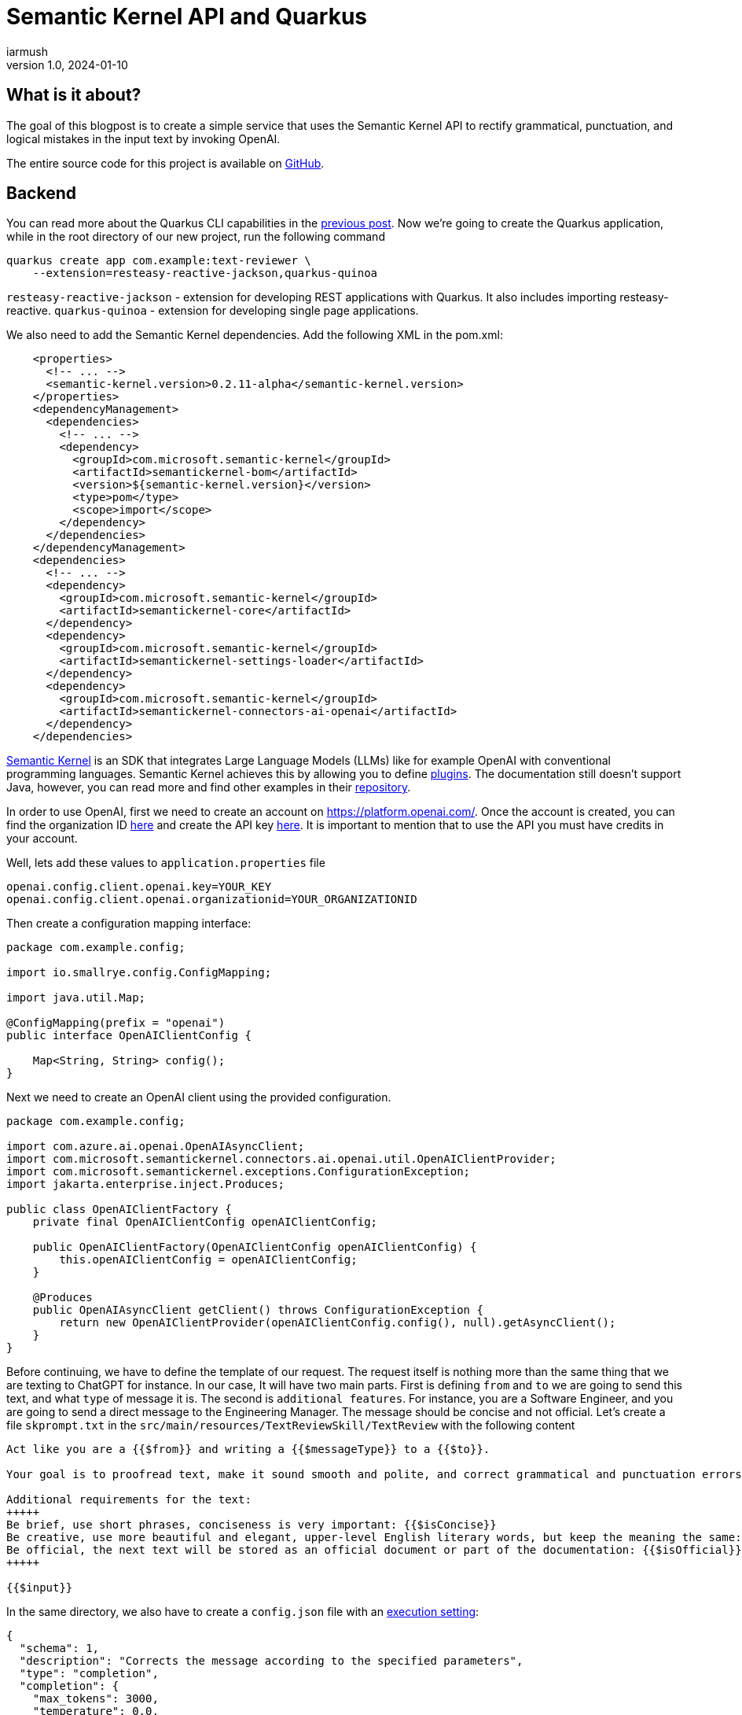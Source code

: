 = Semantic Kernel API and Quarkus
iarmush
v1.0, 2024-01-10
:title: Semantic Kernel API and Quarkus
:imagesdir: ../media/2024-01-10-quarkus-openai-text-review
:lang: en
:tags: [java, quarkus, semantic kernel, openai]

== What is it about?
The goal of this blogpost is to create a simple service that uses the Semantic Kernel API to rectify grammatical, punctuation, and logical mistakes in the input text by invoking OpenAI. 

The entire source code for this project is available on https://github.com/iarmush/text-reviewer[GitHub].

== Backend
You can read more about the Quarkus CLI capabilities in the https://blog.lunatech.com/posts/2023-11-05-telegram-bot-for-file-sharing-using-quarkus[previous post]. Now we're going to create the Quarkus application, while in the root directory of our new project, run the following command

[source,bash]
----
quarkus create app com.example:text-reviewer \
    --extension=resteasy-reactive-jackson,quarkus-quinoa
----

`resteasy-reactive-jackson` - extension for developing REST applications with Quarkus. It also includes importing resteasy-reactive.
`quarkus-quinoa` - extension for developing single page applications.

We also need to add the Semantic Kernel dependencies. Add the following XML in the pom.xml:

[source,bash]
----
    <properties>
      <!-- ... -->
      <semantic-kernel.version>0.2.11-alpha</semantic-kernel.version>
    </properties>
    <dependencyManagement>
      <dependencies>
        <!-- ... -->
        <dependency>
          <groupId>com.microsoft.semantic-kernel</groupId>
          <artifactId>semantickernel-bom</artifactId>
          <version>${semantic-kernel.version}</version>
          <type>pom</type>
          <scope>import</scope>
        </dependency>
      </dependencies>
    </dependencyManagement>
    <dependencies>
      <!-- ... -->
      <dependency>
        <groupId>com.microsoft.semantic-kernel</groupId>
        <artifactId>semantickernel-core</artifactId>
      </dependency>
      <dependency>
        <groupId>com.microsoft.semantic-kernel</groupId>
        <artifactId>semantickernel-settings-loader</artifactId>
      </dependency>
      <dependency>
        <groupId>com.microsoft.semantic-kernel</groupId>
        <artifactId>semantickernel-connectors-ai-openai</artifactId>
      </dependency>
    </dependencies>
----

https://learn.microsoft.com/en-gb/semantic-kernel/overview/[Semantic Kernel] is an SDK that integrates Large Language Models (LLMs) like for example OpenAI with conventional programming languages. Semantic Kernel achieves this by allowing you to define https://learn.microsoft.com/en-us/semantic-kernel/agents/plugins/[plugins]. The documentation still doesn’t support Java, however, you can read more and find other examples in their https://github.com/microsoft/semantic-kernel/blob/main/java/README.md[repository].

In order to use OpenAI, first we need to create an account on https://platform.openai.com/. Once the account is created, you can find the organization ID https://platform.openai.com/account/organization[here] and create the API key https://platform.openai.com/api-keys[here]. It is important to mention that to use the API you must have credits in your account.

Well, lets add these values to `application.properties` file

[source,bash]
----
openai.config.client.openai.key=YOUR_KEY
openai.config.client.openai.organizationid=YOUR_ORGANIZATIONID
----

Then create a configuration mapping interface:

[source,java]
----
package com.example.config;

import io.smallrye.config.ConfigMapping;

import java.util.Map;

@ConfigMapping(prefix = "openai")
public interface OpenAIClientConfig {

    Map<String, String> config();
}
----

Next we need to create an OpenAI client using the provided configuration.

[source,java]
----
package com.example.config;

import com.azure.ai.openai.OpenAIAsyncClient;
import com.microsoft.semantickernel.connectors.ai.openai.util.OpenAIClientProvider;
import com.microsoft.semantickernel.exceptions.ConfigurationException;
import jakarta.enterprise.inject.Produces;

public class OpenAIClientFactory {
    private final OpenAIClientConfig openAIClientConfig;

    public OpenAIClientFactory(OpenAIClientConfig openAIClientConfig) {
        this.openAIClientConfig = openAIClientConfig;
    }

    @Produces
    public OpenAIAsyncClient getClient() throws ConfigurationException {
        return new OpenAIClientProvider(openAIClientConfig.config(), null).getAsyncClient();
    }
}
----

Before continuing, we have to define the template of our request. The request itself is nothing more than the same thing that we are texting to ChatGPT for instance. In our case, It will have two main parts. First is defining `from` and `to` we are going to send this text, and what `type` of message it is. The second is `additional features`. For instance, you are a Software Engineer, and you are going to send a direct message to the Engineering Manager. The message should be concise and not official. Let's create a file `skprompt.txt` in the `src/main/resources/TextReviewSkill/TextReview` with the following content

[source,bash]
----
Act like you are a {{$from}} and writing a {{$messageType}} to a {{$to}}.

Your goal is to proofread text, make it sound smooth and polite, and correct grammatical and punctuation errors.

Additional requirements for the text:
+++++
Be brief, use short phrases, conciseness is very important: {{$isConcise}}
Be creative, use more beautiful and elegant, upper-level English literary words, but keep the meaning the same: {{$isCreative}}
Be official, the next text will be stored as an official document or part of the documentation: {{$isOfficial}}
+++++

{{$input}}
----

In the same directory, we also have to create a `config.json` file with an https://learn.microsoft.com/en-us/semantic-kernel/prompts/configure-prompts?#execution-settings-used-by-ai-models[execution setting]:
[source,json]
----
{
  "schema": 1,
  "description": "Corrects the message according to the specified parameters",
  "type": "completion",
  "completion": {
    "max_tokens": 3000,
    "temperature": 0.0,
    "top_p": 0.0,
    "presence_penalty": 0.0,
    "frequency_penalty": 0.0
  }
}

----

The most important part is to create a Semantic function for text completion using our OpenAI client and specific model id. Also, specify the skill and function name by referring the name of the corresponding directories where we put `config.json` and `skprompt.txt` files.

[source,java]
----
package com.example.config;

import com.microsoft.semantickernel.SKBuilders;
import com.microsoft.semantickernel.exceptions.ConfigurationException;
import com.microsoft.semantickernel.textcompletion.CompletionSKFunction;
import jakarta.enterprise.inject.Produces;

public class CompletionFunctionFactory {

    private static final String GPT_3_5_TURBO = "gpt-3.5-turbo";
    private static final String FUNCTION_NAME = "TextReview";
    private static final String SKILL_NAME = "TextReviewSkill";

    private final OpenAIClientFactory openAIClientFactory;

    public CompletionFunctionFactory(OpenAIClientFactory openAIClientFactory) {
        this.openAIClientFactory = openAIClientFactory;
    }

    @Produces
    public CompletionSKFunction getFunction() throws ConfigurationException {
        var textCompletion = SKBuilders.chatCompletion()
                .withOpenAIClient(openAIClientFactory.getClient())
                .withModelId(GPT_3_5_TURBO)
                .build();

        var kernel = SKBuilders.kernel()
                .withDefaultAIService(textCompletion)
                .build();

        return kernel.importSkillFromResources("", SKILL_NAME, FUNCTION_NAME)
                .getFunction(FUNCTION_NAME, CompletionSKFunction.class);
    }
}

----

The TextCompletionService uses a Semantic Kernel context to populate the request prompt using the data provided and fetches the answer synchronously by calling the block() method.

[source,java]
----
package com.example.service;

import com.example.model.Text;
import com.microsoft.semantickernel.SKBuilders;
import com.microsoft.semantickernel.orchestration.SKContext;
import com.microsoft.semantickernel.textcompletion.CompletionSKFunction;
import jakarta.enterprise.context.ApplicationScoped;

@ApplicationScoped
public class TextCompletionService {

    private final CompletionSKFunction completionSKFunction;

    public TextCompletionService(CompletionSKFunction completionSKFunction) {
        this.completionSKFunction = completionSKFunction;
    }

    public String review(Text text) {
        SKContext reviewerContext = SKBuilders.context().build();
        reviewerContext.setVariable("input", text.input());
        reviewerContext.setVariable("messageType", text.messageType().getMessageTypeName());
        reviewerContext.setVariable("from", text.from().getTittleName());
        reviewerContext.setVariable("to", text.to().getTittleName());
        reviewerContext.setVariable("isConcise", String.valueOf(text.optionalFeatures().isConcise()));
        reviewerContext.setVariable("isCreative", String.valueOf(text.optionalFeatures().isCreative()));
        reviewerContext.setVariable("isOfficial", String.valueOf(text.optionalFeatures().isOfficial()));

        return completionSKFunction.invokeAsync(reviewerContext)
                .block().getResult();
    }
}

----

Lastly, we have to define the controller that has only one method that will be called by our frontend application for propagating the data to our OpenAI request prompt:

[source,java]
----
package com.example.controller;

import com.example.model.Text;
import com.example.service.TextCompletionService;
import jakarta.ws.rs.POST;
import jakarta.ws.rs.Path;
import jakarta.ws.rs.Produces;
import jakarta.ws.rs.core.MediaType;

@Path("/api/v1/text-review")
public class TextReviewerResource {

    private final TextCompletionService textCompletionService;

    public TextReviewerResource(TextCompletionService textCompletionService) {
        this.textCompletionService = textCompletionService;
    }

    @POST
    @Produces(MediaType.TEXT_PLAIN)
    public String review(Text text) {
        return textCompletionService.review(text);
    }
}
----

The dto itself has the following fields:

[source,java]
----
package com.example.model;

public record Text(String input, Tittle from, Tittle to, MessageType messageType,
                   OptionalFeatures optionalFeatures) {

    public enum Tittle {
        SE("Software Engineer"),
        EM("Engineering Manager");

        private final String tittleName;

        Tittle(String tittleName) {
            this.tittleName = tittleName;
        }

        public String getTittleName() {
            return tittleName;
        }
    }

    public enum MessageType {
        EMAIL("email"),
        DM("direct message");

        private final String messageTypeName;

        MessageType(String messageTypeName) {
            this.messageTypeName = messageTypeName;
        }

        public String getMessageTypeName() {
            return messageTypeName;
        }
    }

    public record OptionalFeatures(boolean isConcise, boolean isCreative, boolean isOfficial) {
    }
}
----

To run our application navigate to the root directory and execute:
[source,bash]
----
quarkus dev
----

== Frontend
Prior to developing the new frontend application, it is necessary to delete the entire directory `src/main/webui` to eliminate the default implementation. Afterward, navigate to `file-sharing-bot/src/main` and execute:

[source,bash]
----
npx create-react-app webui --template typescript
----

Additionally, include `bootstrap`. While in `/frontend/src/main/webui`, execute:
[source,bash]
----
npm install bootstrap
----

All the needful changes will be done in `src/main/webui/src/App.tsx`. We need to design an interface that includes a single input field, two radio buttons for selecting "from" and "to" options, three checkboxes for additional features, an output field, and a submit button. Upon pressing the submit button, the filled information will be sent to our backend. After receiving the response, the result will be displayed in the output field.

[source,javascript]
----
import React, { useState } from 'react';
import 'bootstrap/dist/css/bootstrap.min.css';
import './App.css';
import logo from './logo.svg';


interface FormData {
  messageType: string;
  from: string;
  to: string;
  optionalFeatures: Record<string, boolean>;
  input: string;
  responseText: string;
}

const initialFormData: FormData = {
  messageType: 'DM',
  from: 'SE',
  to: 'SE',
  optionalFeatures: {
      isConcise: false,
      isCreative: false,
      isOfficial: false,
    },
  input: '',
  responseText: '',
};

const App: React.FC = () => {
  const [loading, setLoading] = useState<boolean>(false);
  const [formData, setFormData] = useState<FormData>(initialFormData);

  const handleRadioChange = (field: string, value: string) => {
    setFormData({ ...formData, [field]: value });
  };

  const handleCheckboxChange = (checkbox: string) => {
    setFormData((prevFormData) => ({
      ...prevFormData,
      optionalFeatures: {
        ...prevFormData.optionalFeatures,
        [checkbox]: !prevFormData.optionalFeatures[checkbox],
      },
    }));
  };

  const handleTextFieldChange = (event: React.ChangeEvent<HTMLInputElement>) => {
    setFormData({ ...formData, input: event.target.value });
  };

  const handleSubmit = () => {
    if (!formData.input.trim()) {
      console.error('Input cannot be empty');
      setFormData({ ...formData, responseText: 'Input cannot be empty' });
      return;
    }

    setLoading(true);

    const apiUrl = 'http://localhost:8080/api/v1/text-review';
    const requestOptions: RequestInit = {
      method: 'POST',
      headers: {
        'Content-Type': 'application/json',
      },
      body: JSON.stringify(formData),
    };

    fetch(apiUrl, requestOptions)
      .then((response) => response.text())
      .then((data) => {
        console.log('Form submitted successfully:', data);
        setFormData({ ...formData, responseText: data });
      })
      .catch((error) => {
        console.error('Error submitting form:', error);
        setFormData({ ...formData, responseText: 'Error submitting form' });
      })
      .finally(() => {
        setLoading(false);
      });
  };

  return (
    <div className="container mt-5">
      <h1>Text reviewer</h1>
      <form>
        <div className="mb-3">
          <label className="form-label">
            Message type:
            <div className="form-check">
              <input
                type="radio"
                className="form-check-input"
                value="EMAIL"
                checked={formData.messageType === 'EMAIL'}
                onChange={() => handleRadioChange('messageType', 'EMAIL')}
              />
              <label className="form-check-label">Email</label>
            </div>
            <div className="form-check">
              <input
                type="radio"
                className="form-check-input"
                value="DM"
                checked={formData.messageType === 'DM'}
                onChange={() => handleRadioChange('messageType', 'DM')}
              />
              <label className="form-check-label">Direct message</label>
            </div>
          </label>
        </div>
        <div className="mb-3">
          <label className="form-label">
            From:
            <div className="form-check">
              <input
                type="radio"
                className="form-check-input"
                value="SE"
                checked={formData.from === 'SE'}
                onChange={() => handleRadioChange('from', 'SE')}
              />
              <label className="form-check-label">Software Engineer</label>
            </div>
            <div className="form-check">
              <input
                type="radio"
                className="form-check-input"
                value="EM"
                checked={formData.from === 'EM'}
                onChange={() => handleRadioChange('from', 'EM')}
              />
              <label className="form-check-label">Engineering Manager</label>
            </div>
          </label>
        </div>
        <div className="mb-3">
          <label className="form-label">
            To:
            <div className="form-check">
              <input
                type="radio"
                className="form-check-input"
                value="SE"
                checked={formData.to === 'SE'}
                onChange={() => handleRadioChange('to', 'SE')}
              />
              <label className="form-check-label">Software Engineer</label>
            </div>
            <div className="form-check">
              <input
                type="radio"
                className="form-check-input"
                value="EM"
                checked={formData.to === 'EM'}
                onChange={() => handleRadioChange('to', 'EM')}
              />
              <label className="form-check-label">Engineering Manager</label>
            </div>
          </label>
        </div>
        <div className="mb-3">
          <label className="form-label">
            Optional features:
            <div className="form-check">
              <input
                type="checkbox"
                className="form-check-input"
                value="isConcise"
                checked={formData.optionalFeatures.isConcise}
                onChange={() => handleCheckboxChange('isConcise')}
              />
              <label className="form-check-label">Concise</label>
            </div>
            <div className="form-check">
              <input
                type="checkbox"
                className="form-check-input"
                value="isCreative"
                checked={formData.optionalFeatures.isCreative}
                onChange={() => handleCheckboxChange('isCreative')}
              />
              <label className="form-check-label">Creative</label>
            </div>
            <div className="form-check">
              <input
                type="checkbox"
                className="form-check-input"
                value="isOfficial"
                checked={formData.optionalFeatures.isOfficial}
                onChange={() => handleCheckboxChange('isOfficial')}
              />
              <label className="form-check-label">Official</label>
            </div>
          </label>
        </div>
        <div className="mb-3">
            Text:
            <input
                type="text"
                className="form-control"
                value={formData.input}
                onChange={handleTextFieldChange}
            />
        </div>
        <div className="mb-3">
          <button type="button" className="btn btn-primary" onClick={handleSubmit} disabled={loading}>
            {loading && (
              <span className="spinner-border spinner-border-sm me-2" role="status" aria-hidden="true"></span>
            )}
            Review
          </button>

        </div>
        <div className="mb-3">
            Response Text:
                <textarea
                    value={formData.responseText}
                    rows={8}
                    readOnly
                    style={{ width: '100%', resize: 'both' }}
                    className="form-control"
                />
        </div>
      </form>
    </div>
  );
};

export default App;
----

Let's restart our application
[source,bash]
----
quarkus dev
----

Now we can open http://localhost:8080 and check what we have in the result.

== User case
1) Open the frontend application.

image::step1.png[,600]

2) Fill the `Text` field, select needful options and press `Review` button.

image::step2.png[,600]

3) Also, you can play around with optional features.

image::step3.png[,600]

== Conclusion
As a result, we have a simple example of using Semantic Kernel API in the Quarkus backend and frontend applications. Please pay attention to additional features of Semantic Kernel due to the combination and chaining with different https://learn.microsoft.com/en-us/semantic-kernel/agents/plugins/[plugins].
